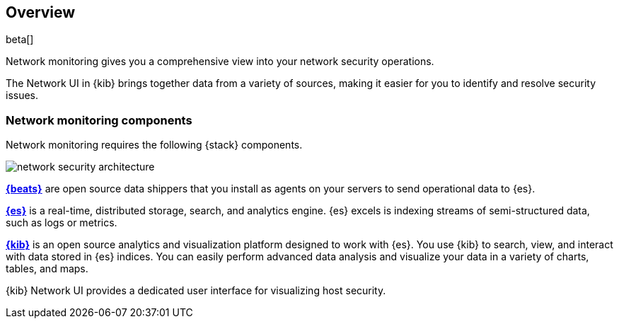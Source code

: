 [[network-monitoring-overview]]
[role="xpack"]
== Overview

beta[]

Network monitoring gives you a comprehensive view into your network security
operations.

The Network UI in {kib} brings together data from a variety of sources, making
it easier for you to identify and resolve security issues.

[float]
[[network-sec-components]]
=== Network monitoring components

Network monitoring requires the following {stack} components.

image::images/network-security-architecture.png[]

*https://www.elastic.co/products/beats[{beats}]* are open source data
shippers that you install as agents on your servers to send operational data to
{es}.

*https://www.elastic.co/products/elasticsearch[{es}]* is a real-time,
distributed storage, search, and analytics engine. {es} excels is indexing
streams of semi-structured data, such as logs or metrics.

*https://www.elastic.co/products/kibana[{kib}]* is an open source analytics and
visualization platform designed to work with {es}. You use {kib} to search,
view, and interact with data stored in {es} indices. You can easily perform
advanced data analysis and visualize your data in a variety of charts, tables,
and maps.

{kib} Network UI provides a dedicated user interface for visualizing host security.


